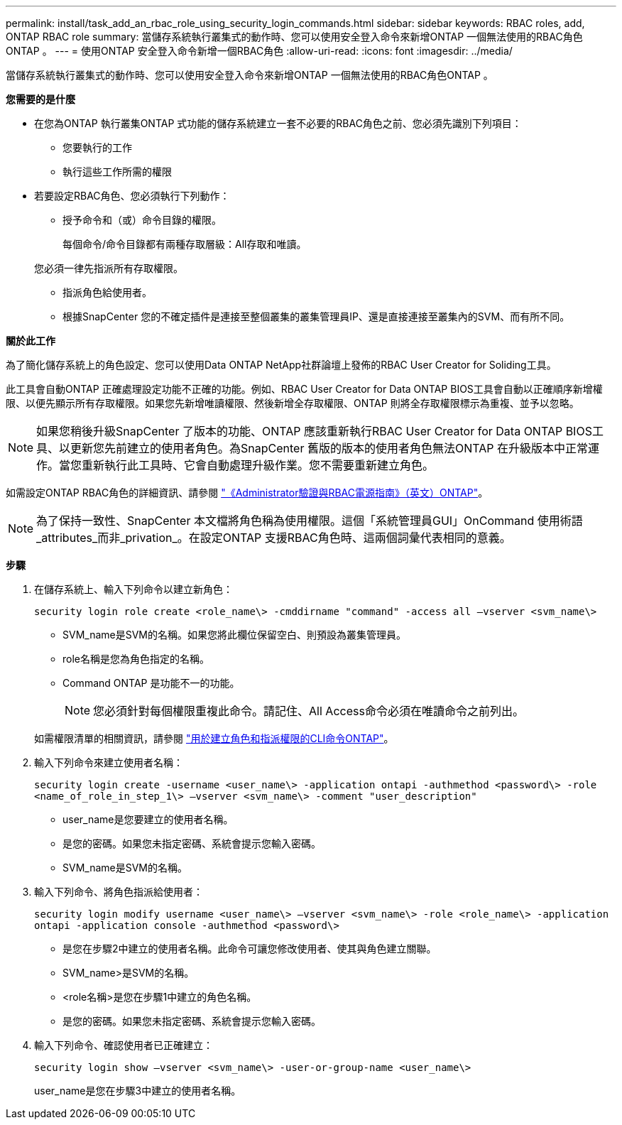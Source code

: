 ---
permalink: install/task_add_an_rbac_role_using_security_login_commands.html 
sidebar: sidebar 
keywords: RBAC roles, add, ONTAP RBAC role 
summary: 當儲存系統執行叢集式的動作時、您可以使用安全登入命令來新增ONTAP 一個無法使用的RBAC角色ONTAP 。 
---
= 使用ONTAP 安全登入命令新增一個RBAC角色
:allow-uri-read: 
:icons: font
:imagesdir: ../media/


[role="lead"]
當儲存系統執行叢集式的動作時、您可以使用安全登入命令來新增ONTAP 一個無法使用的RBAC角色ONTAP 。

*您需要的是什麼*

* 在您為ONTAP 執行叢集ONTAP 式功能的儲存系統建立一套不必要的RBAC角色之前、您必須先識別下列項目：
+
** 您要執行的工作
** 執行這些工作所需的權限


* 若要設定RBAC角色、您必須執行下列動作：
+
** 授予命令和（或）命令目錄的權限。
+
每個命令/命令目錄都有兩種存取層級：All存取和唯讀。

+
您必須一律先指派所有存取權限。

** 指派角色給使用者。
** 根據SnapCenter 您的不確定插件是連接至整個叢集的叢集管理員IP、還是直接連接至叢集內的SVM、而有所不同。




*關於此工作*

為了簡化儲存系統上的角色設定、您可以使用Data ONTAP NetApp社群論壇上發佈的RBAC User Creator for Soliding工具。

此工具會自動ONTAP 正確處理設定功能不正確的功能。例如、RBAC User Creator for Data ONTAP BIOS工具會自動以正確順序新增權限、以便先顯示所有存取權限。如果您先新增唯讀權限、然後新增全存取權限、ONTAP 則將全存取權限標示為重複、並予以忽略。


NOTE: 如果您稍後升級SnapCenter 了版本的功能、ONTAP 應該重新執行RBAC User Creator for Data ONTAP BIOS工具、以更新您先前建立的使用者角色。為SnapCenter 舊版的版本的使用者角色無法ONTAP 在升級版本中正常運作。當您重新執行此工具時、它會自動處理升級作業。您不需要重新建立角色。

如需設定ONTAP RBAC角色的詳細資訊、請參閱 http://docs.netapp.com/ontap-9/topic/com.netapp.doc.pow-adm-auth-rbac/home.html["《Administrator驗證與RBAC電源指南》（英文）ONTAP"^]。


NOTE: 為了保持一致性、SnapCenter 本文檔將角色稱為使用權限。這個「系統管理員GUI」OnCommand 使用術語_attributes_而非_privation_。在設定ONTAP 支援RBAC角色時、這兩個詞彙代表相同的意義。

*步驟*

. 在儲存系統上、輸入下列命令以建立新角色：
+
`security login role create <role_name\> -cmddirname "command" -access all –vserver <svm_name\>`

+
** SVM_name是SVM的名稱。如果您將此欄位保留空白、則預設為叢集管理員。
** role名稱是您為角色指定的名稱。
** Command ONTAP 是功能不一的功能。
+

NOTE: 您必須針對每個權限重複此命令。請記住、All Access命令必須在唯讀命令之前列出。

+
如需權限清單的相關資訊，請參閱 link:task_create_an_ontap_cluster_role_with_minimum_privileges.html#ontap-cli-commands-for-creating-cluster-roles-and-assigning-permissions["用於建立角色和指派權限的CLI命令ONTAP"^]。



. 輸入下列命令來建立使用者名稱：
+
`security login create -username <user_name\> -application ontapi -authmethod <password\> -role <name_of_role_in_step_1\> –vserver <svm_name\> -comment "user_description"`

+
** user_name是您要建立的使用者名稱。
** 是您的密碼。如果您未指定密碼、系統會提示您輸入密碼。
** SVM_name是SVM的名稱。


. 輸入下列命令、將角色指派給使用者：
+
`security login modify username <user_name\> –vserver <svm_name\> -role <role_name\> -application ontapi -application console -authmethod <password\>`

+
** 是您在步驟2中建立的使用者名稱。此命令可讓您修改使用者、使其與角色建立關聯。
** SVM_name>是SVM的名稱。
** <role名稱>是您在步驟1中建立的角色名稱。
** 是您的密碼。如果您未指定密碼、系統會提示您輸入密碼。


. 輸入下列命令、確認使用者已正確建立：
+
`security login show –vserver <svm_name\> -user-or-group-name <user_name\>`

+
user_name是您在步驟3中建立的使用者名稱。


